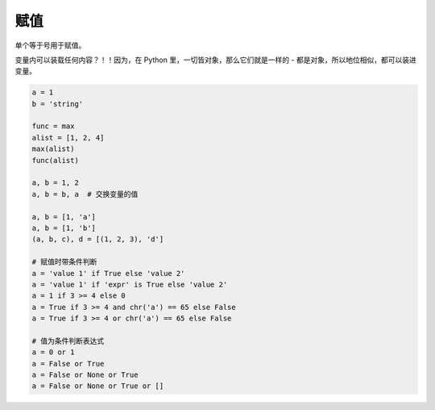 赋值
====
单个等于号用于赋值。

变量内可以装载任何内容？！！因为，在 Python 里，一切皆对象，那么它们就是一样的 - 都是对象，所以地位相似，都可以装进变量。

.. code-block:: python

    a = 1
    b = 'string'

    func = max
    alist = [1, 2, 4]
    max(alist)
    func(alist)

    a, b = 1, 2
    a, b = b, a  # 交换变量的值

    a, b = [1, 'a']
    a, b = [1, 'b']
    (a, b, c), d = [(1, 2, 3), 'd']

    # 赋值时带条件判断
    a = 'value 1' if True else 'value 2'
    a = 'value 1' if 'expr' is True else 'value 2'
    a = 1 if 3 >= 4 else 0
    a = True if 3 >= 4 and chr('a') == 65 else False
    a = True if 3 >= 4 or chr('a') == 65 else False

    # 值为条件判断表达式
    a = 0 or 1
    a = False or True
    a = False or None or True
    a = False or None or True or []

